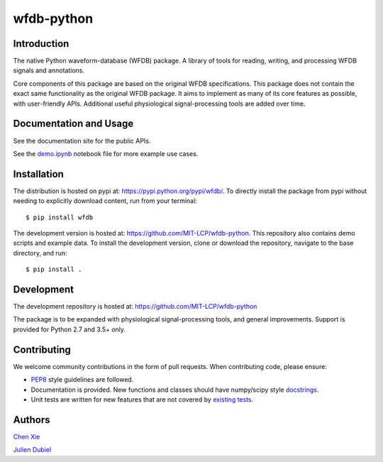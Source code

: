 wfdb-python
===========

|Build Status|

.. figure:: https://raw.githubusercontent.com/MIT-LCP/wfdb-python/master/demo-img.png
   :alt: wfdb signals


Introduction
------------

The native Python waveform-database (WFDB) package. A library of tools for reading, writing, and processing WFDB signals and annotations.

Core components of this package are based on the original WFDB specifications. This package does not contain the exact same functionality as the original WFDB package. It aims to implement as many of its core features as possible, with user-friendly APIs. Additional useful physiological signal-processing tools are added over time.


Documentation and Usage
-----------------------

See the documentation site for the public APIs.

See the `demo.ipynb`_ notebook file for more example use cases.


Installation
------------

The distribution is hosted on pypi at: https://pypi.python.org/pypi/wfdb/. To directly install the package from pypi without needing to explicitly download content, run from your terminal::

    $ pip install wfdb

The development version is hosted at: https://github.com/MIT-LCP/wfdb-python. This repository also contains demo scripts and example data. To install the development version, clone or download the repository, navigate to the base directory, and run::

    $ pip install .


Development
-----------

The development repository is hosted at: https://github.com/MIT-LCP/wfdb-python

The package is to be expanded with physiological signal-processing tools, and general improvements. Support is provided for Python 2.7 and 3.5+ only.


Contributing
------------

We welcome community contributions in the form of pull requests. When contributing code, please ensure:

* PEP8_ style guidelines are followed.
* Documentation is provided. New functions and classes should have numpy/scipy style docstrings_. 
* Unit tests are written for new features that are not covered by `existing tests`_.


Authors
-------

`Chen Xie`_

`Julien Dubiel`_


.. |Build Status| image:: https://travis-ci.org/MIT-LCP/wfdb-python.svg?branch=master
   :target: https://travis-ci.org/MIT-LCP/wfdb-python

.. _PEP8: https://www.python.org/dev/peps/pep-0008/
.. _docstrings: https://github.com/numpy/numpy/blob/master/doc/HOWTO_DOCUMENT.rst.txt
.. _existing tests: https://github.com/MIT-LCP/wfdb-python/tree/master/tests

.. _demo.ipynb: https://github.com/MIT-LCP/wfdb-python/blob/master/demo.ipynb

.. _Chen Xie: https://github.com/cx1111/
.. _Julien Dubiel: https://github.com/Dubrzr/
